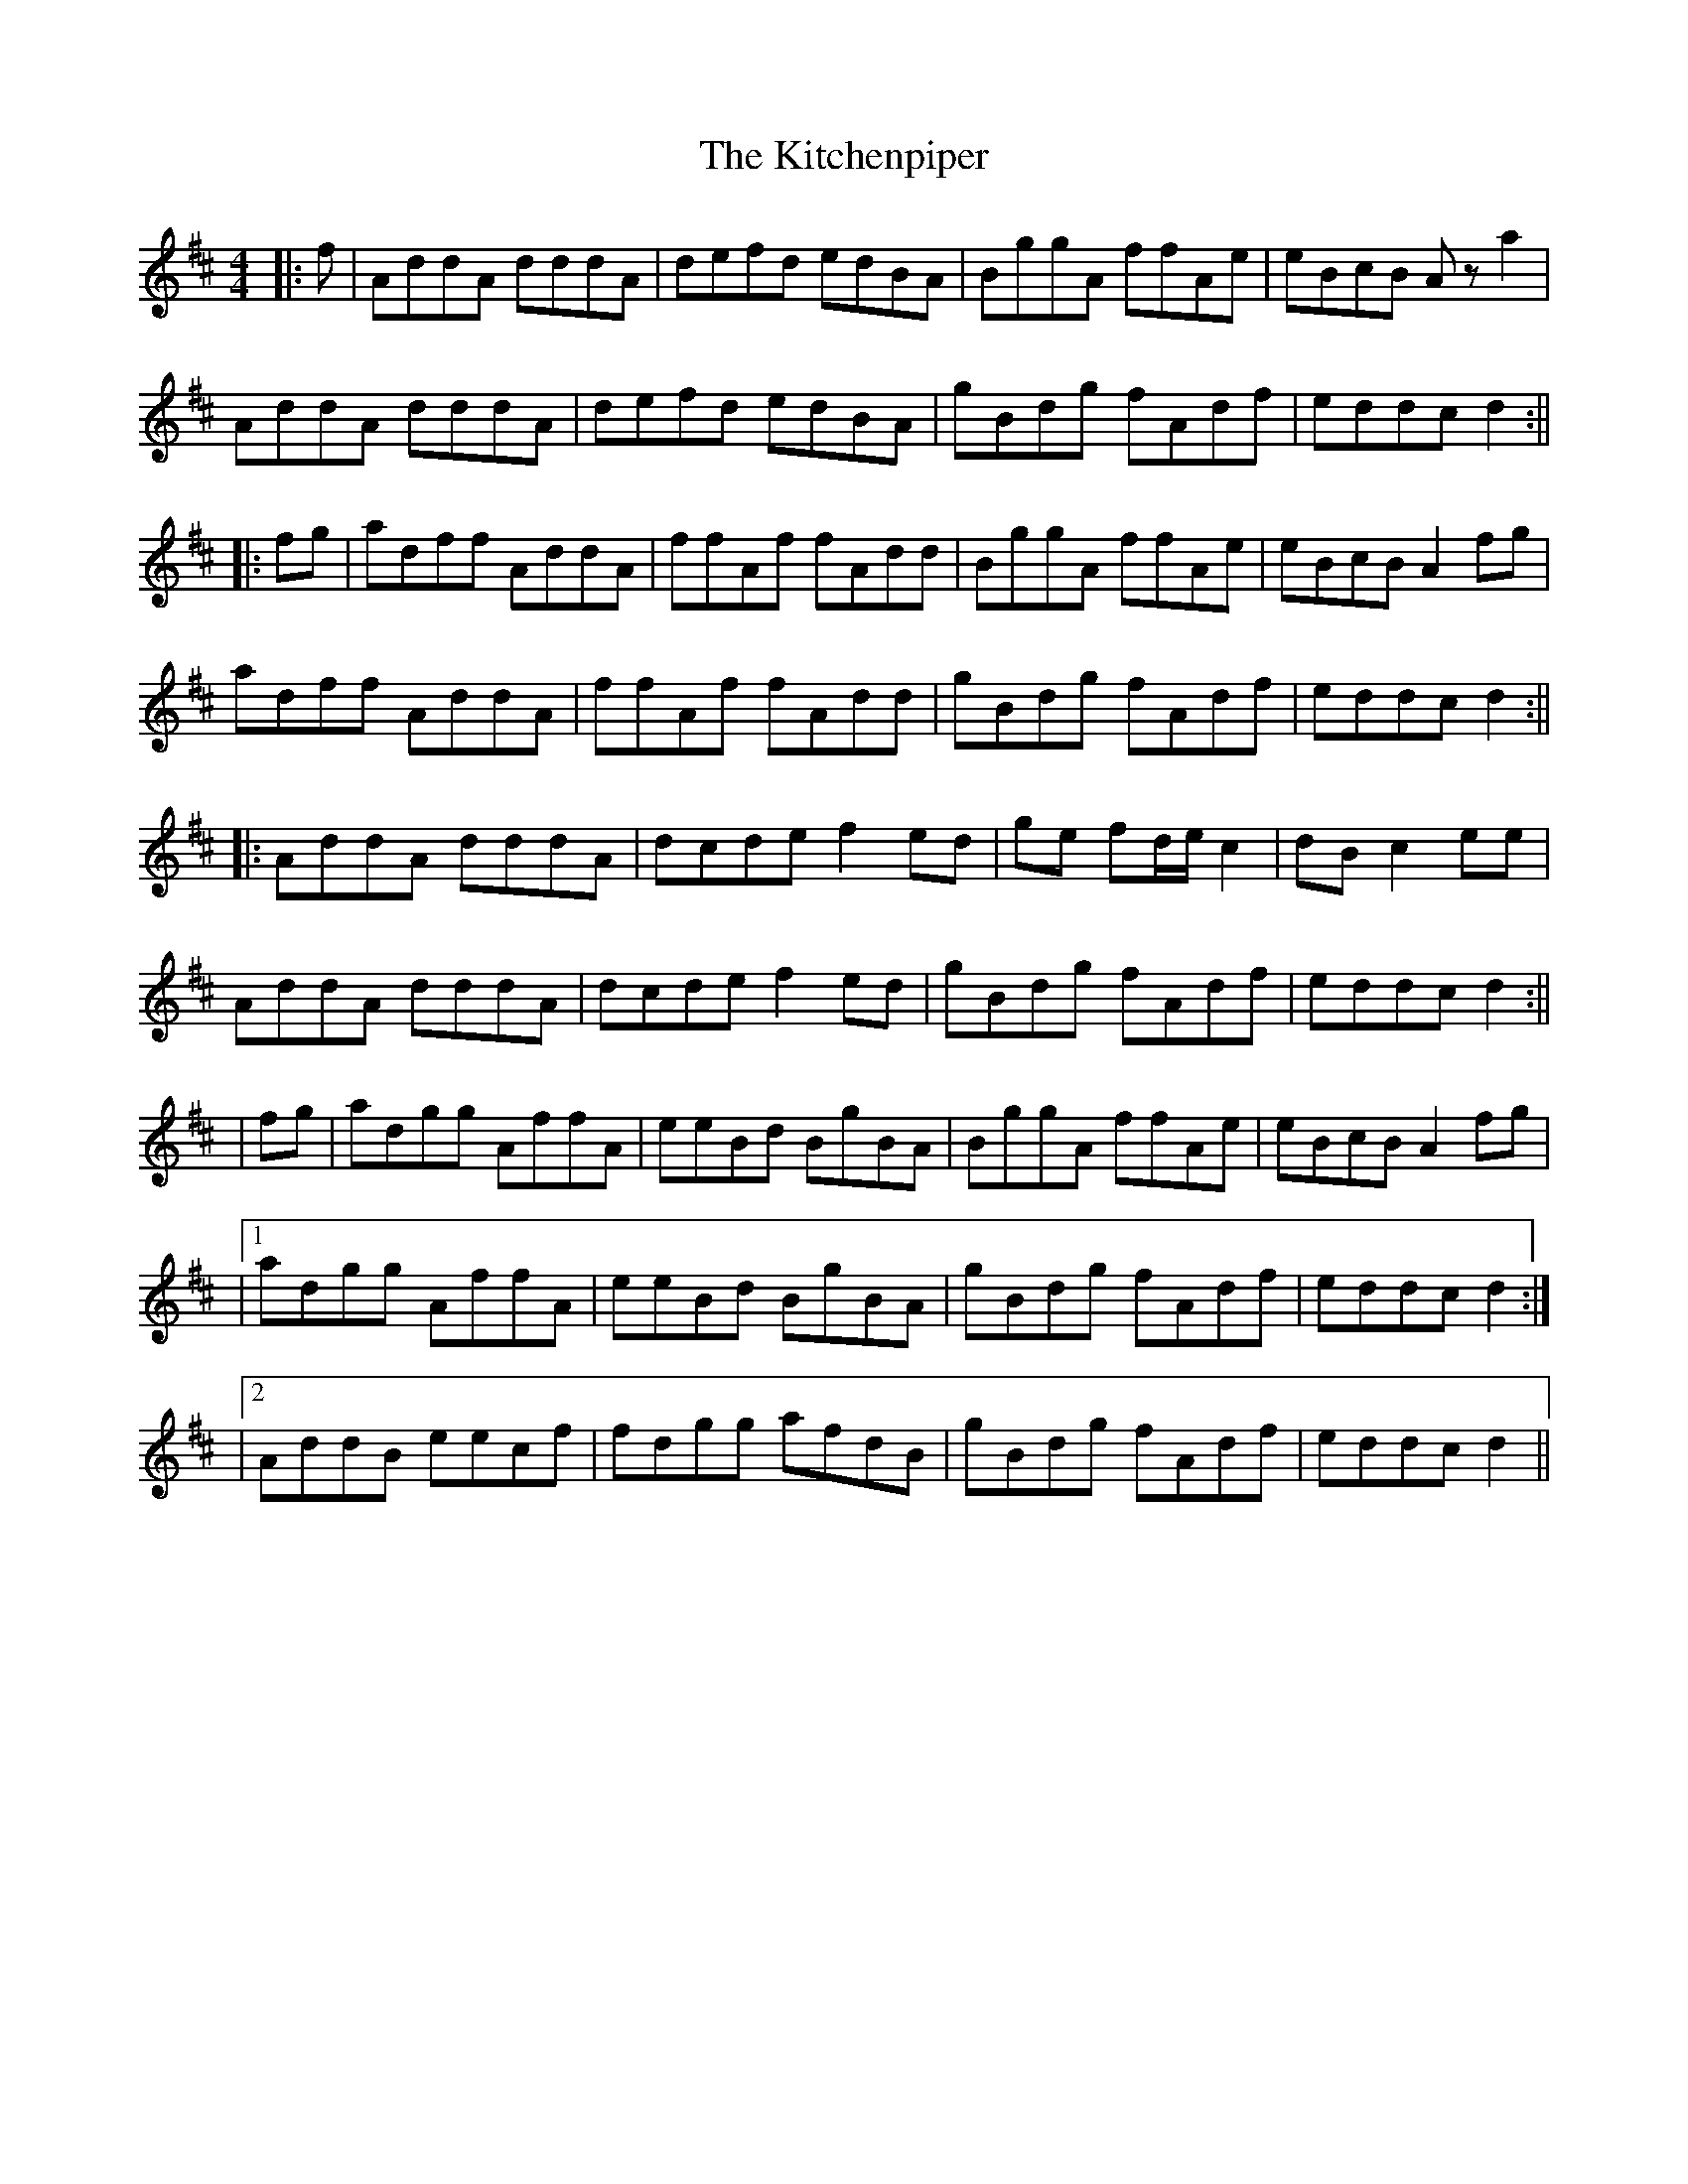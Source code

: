 X: 3
T: Kitchenpiper, The
Z: JACKB
S: https://thesession.org/tunes/2012#setting25259
R: reel
M: 4/4
L: 1/8
K: Dmaj
|:f|AddA dddA|defd edBA|BggA ffAe|eBcB Az a2|
AddA dddA|defd edBA|gBdg fAdf|eddc d2:||
|:fg|adff AddA|ffAf fAdd|BggA ffAe|eBcB A2 fg|
adff AddA|ffAf fAdd|gBdg fAdf|eddc d2:||
|:AddA dddA|dcde f2 ed|ge fd/e/ c2| dB c2 ee|
AddA dddA|dcde f2 ed|gBdg fAdf|eddc d2:||
|fg|adgg AffA|eeBd BgBA|BggA ffAe|eBcB A2 fg|
|1adgg AffA|eeBd BgBA|gBdg fAdf|eddc d2:|
|2AddB eecf|fdgg afdB|gBdg fAdf|eddc d2||
